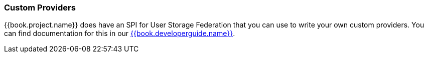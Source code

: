 
=== Custom Providers

{{book.project.name}} does have an SPI for User Storage Federation that you can use to write your own custom providers.
You can find documentation for this in our link:{{book.developerguide.link}}[{{book.developerguide.name}}].
